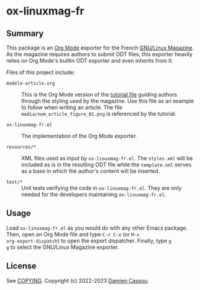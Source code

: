 * ox-linuxmag-fr
  #+BEGIN_HTML
      <p>
        <a href="https://stable.melpa.org/#/ox-linuxmag-fr">
          <img alt="MELPA Stable" src="https://stable.melpa.org/packages/ox-linuxmag-fr-badge.svg"/>
        </a>

        <a href="https://melpa.org/#/ox-linuxmag-fr">
          <img alt="MELPA" src="https://melpa.org/packages/ox-linuxmag-fr-badge.svg"/>
        </a>

        <a href="https://github.com/DamienCassou/ox-linuxmag-fr/actions">
          <img alt="pipeline status" src="https://github.com/DamienCassou/ox-linuxmag-fr/actions/workflows/test.yml/badge.svg" />
        </a>
      </p>
  #+END_HTML

** Summary

This package is an [[https://orgmode.org/][Org Mode]] exporter for the French [[https://www.gnulinuxmag.com/][GNU/Linux
Magazine]]. As the magazine requires authors to submit ODT files, this
exporter heavily relies on Org Mode's builtin ODT exporter and
even inherits from it.

Files of this project include:
- ~modele-article.org~ :: This is the Org Mode version of the [[https://github.com/GLMF/outils_auteurs][tutorial
  file]] guiding authors through the styling used by the magazine. Use
  this file as an example to follow when writing an article. The file
  ~media/nom_article_figure_01.png~ is referenced by the tutorial.

- ~ox-linuxmag-fr.el~ :: The implementation of the Org Mode exporter.

- ~resources/*~ :: XML files used as input by ~ox-linuxmag-fr.el~. The
  ~styles.xml~ will be included as is in the resulting ODT file while
  the ~template.xml~ serves as a base in which the author's content
  will be inserted.

- ~test/*~ :: Unit tests verifying the code in ~ox-linuxmag-fr.el~. They
  are only needed for the developers maintaining ~ox-linuxmag-fr.el~.

** Usage

Load ~ox-linuxmag-fr.el~ as you would do with any other Emacs
package. Then, open an Org Mode file and type ~C-c C-e~ (or ~M-x
org-export-dispatch~) to open the export dispatcher. Finally, type ~g
g~ to select the GNU/Linux Magazine exporter.

** License

See [[file:COPYING][COPYING]]. Copyright (c) 2022-2023 [[mailto:damien@cassou.me][Damien Cassou]].
